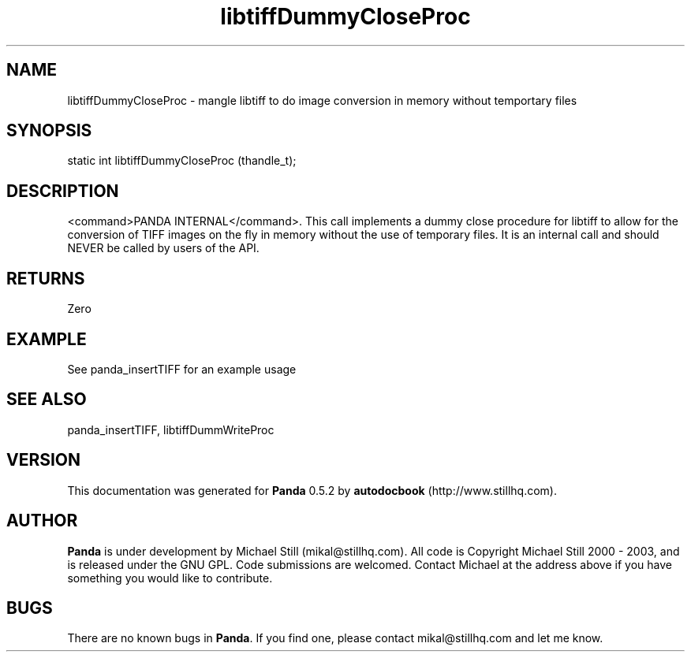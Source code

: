 .\" This manpage has been automatically generated by docbook2man 
.\" from a DocBook document.  This tool can be found at:
.\" <http://shell.ipoline.com/~elmert/comp/docbook2X/> 
.\" Please send any bug reports, improvements, comments, patches, 
.\" etc. to Steve Cheng <steve@ggi-project.org>.
.TH "libtiffDummyCloseProc" "3" "18 May 2003" "" ""

.SH NAME
libtiffDummyCloseProc \- mangle libtiff to do image conversion in memory without temportary files
.SH SYNOPSIS

.nf
 static int libtiffDummyCloseProc (thandle_t);
.fi
.SH "DESCRIPTION"
.PP
<command>PANDA INTERNAL</command>. This call implements a dummy close procedure for libtiff to allow for the conversion of TIFF images on the fly in memory without the use of temporary files. It is an internal call and should NEVER be called by users of the API.
.SH "RETURNS"
.PP
Zero
.SH "EXAMPLE"

.nf
 See panda_insertTIFF for an example usage
.fi
.SH "SEE ALSO"
.PP
panda_insertTIFF, libtiffDummWriteProc
.SH "VERSION"
.PP
This documentation was generated for \fBPanda\fR 0.5.2 by \fBautodocbook\fR (http://www.stillhq.com).
.SH "AUTHOR"
.PP
\fBPanda\fR is under development by Michael Still (mikal@stillhq.com). All code is Copyright Michael Still 2000 - 2003,  and is released under the GNU GPL. Code submissions are welcomed. Contact Michael at the address above if you have something you would like to contribute.
.SH "BUGS"
.PP
There  are no known bugs in \fBPanda\fR. If you find one, please contact mikal@stillhq.com and let me know.
